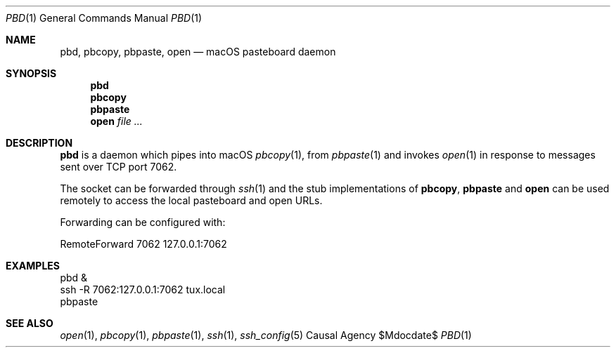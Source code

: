 .Dd $Mdocdate$
.Dt PBD 1
.Os "Causal Agency"
.Sh NAME
.Nm pbd ,
.Nm pbcopy ,
.Nm pbpaste ,
.Nm open
.Nd macOS pasteboard daemon
.Sh SYNOPSIS
.Nm pbd
.Nm pbcopy
.Nm pbpaste
.Nm open Ar
.Sh DESCRIPTION
.Nm pbd
is a daemon which pipes into macOS
.Xr pbcopy 1 ,
from
.Xr pbpaste 1
and invokes
.Xr open 1
in response to messages
sent over TCP port 7062.
.Pp
The socket can be forwarded through
.Xr ssh 1
and the stub implementations of
.Nm pbcopy ,
.Nm pbpaste
and
.Nm open
can be used remotely
to access the local pasteboard
and open URLs.
.Pp
Forwarding can be configured with:
.Bd -literal
RemoteForward 7062 127.0.0.1:7062
.Ed
.Sh EXAMPLES
.Bd -literal
pbd &
ssh -R 7062:127.0.0.1:7062 tux.local
pbpaste
.Ed
.Sh SEE ALSO
.Xr open 1 ,
.Xr pbcopy 1 ,
.Xr pbpaste 1 ,
.Xr ssh 1 ,
.Xr ssh_config 5
